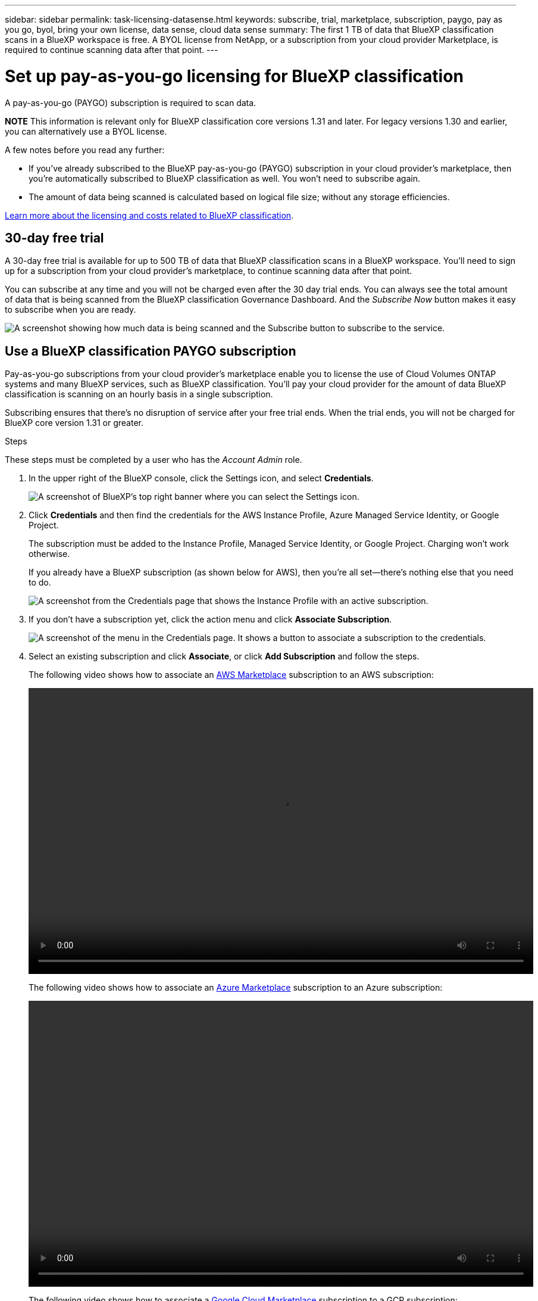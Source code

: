 ---
sidebar: sidebar
permalink: task-licensing-datasense.html
keywords: subscribe, trial, marketplace, subscription, paygo, pay as you go, byol, bring your own license, data sense, cloud data sense
summary: The first 1 TB of data that BlueXP classification scans in a BlueXP workspace is free. A BYOL license from NetApp, or a subscription from your cloud provider Marketplace, is required to continue scanning data after that point.
---

= Set up pay-as-you-go licensing for BlueXP classification
:hardbreaks:
:nofooter:
:icons: font
:linkattrs:
:imagesdir: ./media/

[.lead]
A pay-as-you-go (PAYGO) subscription is required to scan data. 

//The first 1 TB of data that BlueXP classification scans in a BlueXP workspace is free for 30 days. A BYOL license from NetApp, or a subscription from your cloud provider's marketplace, is required to continue scanning data after that point.

====
*NOTE*    This information is relevant only for BlueXP classification core versions 1.31 and later. For legacy versions 1.30 and earlier, you can alternatively use a BYOL license. 
====

A few notes before you read any further:

* If you've already subscribed to the BlueXP pay-as-you-go (PAYGO) subscription in your cloud provider's marketplace, then you're automatically subscribed to BlueXP classification as well. You won't need to subscribe again.

// You'll see an active subscription in the BlueXP digital wallet.

//* The BlueXP classification (Data Sense) bring-your-own-license (BYOL) is a _floating_ license that you can use across all the working environments and data sources in the workspace that you plan to scan. You'll see an active subscription in the BlueXP digital wallet.

* The amount of data being scanned is calculated based on logical file size; without any storage efficiencies.  

link:concept-cloud-compliance.html#cost[Learn more about the licensing and costs related to BlueXP classification].

== 30-day free trial

A 30-day free trial is available for up to 500 TB of data that BlueXP classification scans in a BlueXP workspace. You'll need to sign up for a subscription from your cloud provider's marketplace, to continue scanning data after that point.

You can subscribe at any time and you will not be charged even after the 30 day trial ends. You can always see the total amount of data that is being scanned from the BlueXP classification Governance Dashboard. And the _Subscribe Now_ button makes it easy to subscribe when you are ready.

image:screenshot_compliance_subscribe.png[A screenshot showing how much data is being scanned and the Subscribe button to subscribe to the service.]

== Use a BlueXP classification PAYGO subscription

Pay-as-you-go subscriptions from your cloud provider's marketplace enable you to license the use of Cloud Volumes ONTAP systems and many BlueXP services, such as BlueXP classification. You'll pay your cloud provider for the amount of data BlueXP classification is scanning on an hourly basis in a single subscription. 

Subscribing ensures that there's no disruption of service after your free trial ends. When the trial ends, you will not be charged for BlueXP core version 1.31 or greater.

.Steps

These steps must be completed by a user who has the _Account Admin_ role.

. In the upper right of the BlueXP console, click the Settings icon, and select *Credentials*.
+
image:screenshot_settings_icon.gif[A screenshot of BlueXP's top right banner where you can select the Settings icon.]

. Click *Credentials* and then find the credentials for the AWS Instance Profile, Azure Managed Service Identity, or Google Project.
+
The subscription must be added to the Instance Profile, Managed Service Identity, or Google Project. Charging won't work otherwise.
+
If you already have a BlueXP subscription (as shown below for AWS), then you're all set--there's nothing else that you need to do.
+
image:screenshot_profile_subscription.gif[A screenshot from the Credentials page that shows the Instance Profile with an active subscription.]

. If you don't have a subscription yet, click the action menu and click *Associate Subscription*.
+
image:screenshot_add_subscription.gif["A screenshot of the menu in the Credentials page. It shows a button to associate a subscription to the credentials."]

. Select an existing subscription and click *Associate*, or click *Add Subscription* and follow the steps.
+
The following video shows how to associate an https://aws.amazon.com/marketplace/pp/prodview-oorxakq6lq7m4[AWS Marketplace^] subscription to an AWS subscription:
+
video::video_subscribing_aws.mp4[width=848, height=480]
+
The following video shows how to associate an https://azuremarketplace.microsoft.com/en-us/marketplace/apps/netapp.cloud-manager?tab=Overview[Azure Marketplace^] subscription to an Azure subscription:
+
video::video_subscribing_azure.mp4[width=848, height=480]
+
The following video shows how to associate a https://console.cloud.google.com/marketplace/details/netapp-cloudmanager/cloud-manager?supportedpurview=project[Google Cloud Marketplace^] subscription to a GCP subscription:
+
video::video_subscribing_gcp.mp4[width=848, height=480]

//== Use an annual contract

//Use BlueXP classification annually by getting an annual contract. They're available in 1-, 2-, or 3-year terms.

//If you have an annual contract from a marketplace, all BlueXP classification data scanning is charged against that contract. You can't mix and match an annual marketplace contract with a BYOL.

//* AWS: https://aws.amazon.com/marketplace/pp/prodview-q7dg6zwszplri[Go to the BlueXP Marketplace offering for pricing details^].
//* Azure: https://azuremarketplace.microsoft.com/en-us/marketplace/apps/netapp.netapp-bluexp[Go to the BlueXP Marketplace offering for pricing details^].
//* Google Cloud: Contact your NetApp sales representative to purchase an annual contract. The contract is available as a private offer in the Google Cloud Marketplace. After NetApp shares the private offer with you, you can select the annual plan when you subscribe from the Google Cloud Marketplace during BlueXP classification activation.

//== Use a BlueXP classification BYOL license

//Bring-your-own licenses from NetApp provide 1-, 2-, or 3-year terms. The BYOL BlueXP classification (Data Sense) license is a _floating_ license where the total capacity is shared among *all* of your working environments and data sources, making initial licensing and renewal easy.

//If you don't have a BlueXP classification license, contact us to get one:

//* mailto:ng-contact-data-sense@netapp.com?subject=Licensing[Send email to purchase a license].
//* Click the chat icon in the lower-right of BlueXP to request a license.

//Optionally, if you have an unassigned node-based license for Cloud Volumes ONTAP that you won't be using, you can convert it to a BlueXP classification license with the same dollar-equivalence and the same expiration date. https://docs.netapp.com/us-en/bluexp-cloud-volumes-ontap/task-manage-node-licenses.html#exchange-unassigned-node-based-licenses[Go here for details^].

//You use the BlueXP digital wallet to manage BlueXP classification BYOL licenses. You can add new licenses, update existing licenses, and view license status from the BlueXP digital wallet.

//=== Obtain your BlueXP classification license file

//After you've purchased your BlueXP classification (Data Sense) license, you activate the license in BlueXP by entering the BlueXP classification serial number and NetApp Support Site (NSS) account, or by uploading the NetApp License File (NLF). The steps below show how to get the NLF license file if you plan to use that method.

//If you've deployed BlueXP classification on a host in an on-premises site that doesn't have internet access, meaning that you've deployed the BlueXP Connector in https://docs.netapp.com/us-en/bluexp-setup-admin/concept-modes.html#private-mode[private mode^], you'll need to obtain the license file from an internet-connected system. Activating the license using the serial number and NSS account is not available for private mode installations.

//.Before you begin

//You'll need to have the following information before you start:

//* BlueXP classification serial number
//+
//Locate this number from your Sales Order, or contact the account team for this information.
//* BlueXP Account ID
//+
//You can find your BlueXP Account ID by selecting the *Account* drop-down from the top of BlueXP, and then clicking *Manage Account* next to your account. Your Account ID is in the Overview tab. For private mode sites without internet access, use *account-DARKSITE1*.

//.Steps

//. Sign in to the https://mysupport.netapp.com[NetApp Support Site^] and click *Systems > Software Licenses*.

//. Enter your BlueXP classification license serial number.
//+
//image:screenshot_cloud_tiering_license_step1.gif[A screenshot that shows a table of licenses after searching by serial number.]

//. Under the *License Key* column, click *Get NetApp License File*.

//. Enter your BlueXP Account ID (this is called a Tenant ID on the support site) and click *Submit* to download the license file.
//+
//image:screenshot_cloud_tiering_license_step2.gif[A screenshot that shows the get license dialog box where you enter your tenant ID and then click Submit to download the license file.]

//=== Add BlueXP classification BYOL licenses to your account

//After you purchase a BlueXP classification (Data Sense) license for your BlueXP account, you need to add the license to BlueXP to use the BlueXP classification service.

//.Steps

//. From the BlueXP menu, click *Governance > Digital wallet* and then select the *Data Services Licenses* tab.

//. Click *Add License*.

//. In the _Add License_ dialog, enter the license information and click *Add License*:
//+
//* If you have the BlueXP classification license serial number and know your NSS account, select the *Enter Serial Number* option and enter that information.
//+
//If your NetApp Support Site account isn't available from the drop-down list, https://docs.netapp.com/us-en/bluexp-setup-admin/task-adding-nss-accounts.html[add the NSS account to BlueXP^].
//* If you have the BlueXP classification license file (required when installed in a dark site), select the *Upload License File* option and follow the prompts to attach the file.
//+
//image:screenshot_services_license_add.png[A screenshot that shows the page to add the BlueXP classification BYOL license.]

//.Result

//BlueXP adds the license so that your BlueXP classification service is active.

== Update a BlueXP classification BYOL license for legacy versions

If your licensed term is nearing the expiration date, or if your licensed capacity is reaching the limit, you'll be notified in the Classification UI. 

====
*NOTE*    This information is relevant only for BlueXP classification legacy versions 1.30 and earlier.
====

image:screenshot_services_license_expire_cc1.png[A screenshot that shows an expiring license in the BlueXP classification page.]

This status also appears in the BlueXP digital wallet and in https://docs.netapp.com/us-en/bluexp-setup-admin/task-monitor-cm-operations.html#monitoring-operations-status-using-the-notification-center[Notifications^].

image:screenshot_services_license_expire_cc2.png[A screenshot that shows an expiring license in the BlueXP digital wallet page.]

You can update your BlueXP classification license before it expires so that there is no interruption in your ability to access your scanned data.

.Steps

. Click the chat icon in the lower-right of BlueXP to request an extension to your term or additional capacity to your Cloud Data Sense license for the particular serial number. You can also mailto:ng-contact-data-sense@netapp.com?subject=Licensing[send an email to request an update to your license].
+
After you pay for the license and it is registered with the NetApp Support Site, BlueXP automatically updates the license in the BlueXP digital wallet and the Data Services Licenses page will reflect the change in 5 to 10 minutes.

. If BlueXP can't automatically update the license (for example, when installed in a dark site), then you'll need to manually upload the license file.
.. You can obtain the license file from the NetApp Support Site.
.. On the BlueXP digital wallet page in the _Data Services Licenses_ tab, click image:screenshot_horizontal_more_button.gif[More icon] for the service serial number you are updating, and click *Update License*.
+
image:screenshot_services_license_update.png[A screenshot of selecting the Update License button for a particular service.]
.. In the _Update License_ page, upload the license file and click *Update License*.

.Result

BlueXP updates the license so that your BlueXP classification service continues to be active.

=== BYOL license considerations for legacy versions

When using a BlueXP classification (Data Sense) BYOL license, BlueXP displays a warning in the BlueXP classification UI and in the BlueXP digital wallet UI when the size of all the data you are scanning is nearing the capacity limit or nearing the license expiration date. 

====
*NOTE*    This information is relevant only for BlueXP classification legacy versions 1.30 and earlier.
====

You receive these warnings:

* When the amount of data you are scanning has reached 80% of licensed capacity, and again when you have reached the limit
* 30 days before a license is due to expire, and again when the license expires

Use the chat icon in the lower right of the BlueXP interface to renew your license when you see these warnings.

//If your license expires or you have reached the BYOL limit, BlueXP classification continues to run, but access to the Dashboards is blocked so that you can't view information about any of your scanned data. Only the _Configuration_ page is available in case you want to reduce the number of volumes being scanned to potentially bring your capacity usage under the license limit.

//Once you renew your BYOL license, BlueXP automatically updates the license in the BlueXP digital wallet and provides full access to all Dashboards. If BlueXP can't access the license file over the secure internet connection (for example, when installed in a dark site), you can obtain the file yourself and manually upload it to BlueXP. For instructions, see <<Update a BlueXP classification BYOL license,how to update a BlueXP classification license>>.

//NOTE: If the account you are using has both a BYOL license and a PAYGO subscription, BlueXP classification _will not_ shift over to the PAYGO subscription when the BYOL license expires. You must renew the BYOL license.
